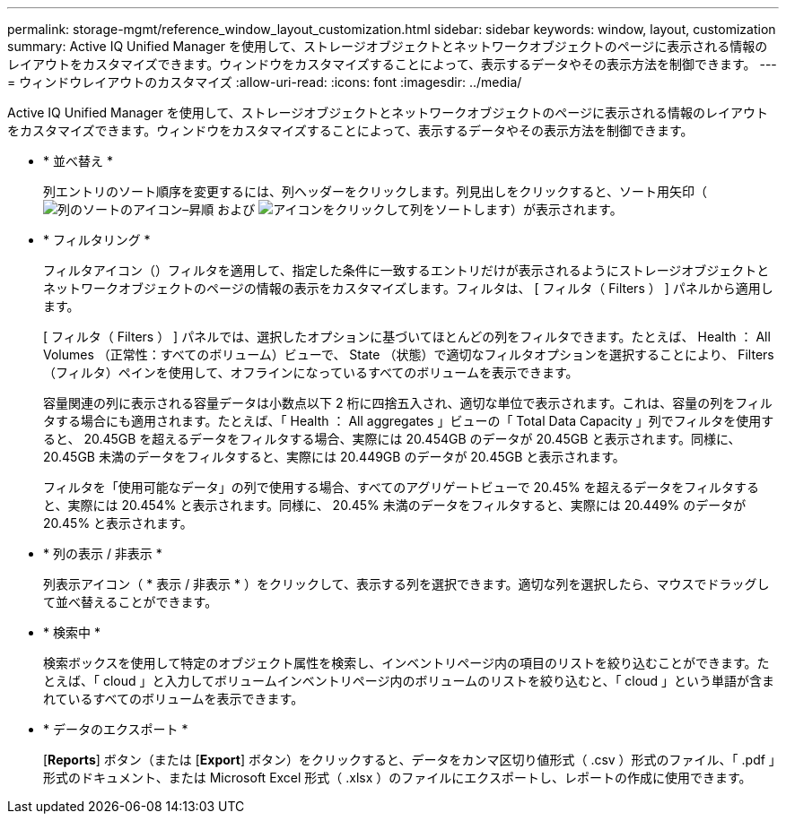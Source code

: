 ---
permalink: storage-mgmt/reference_window_layout_customization.html 
sidebar: sidebar 
keywords: window, layout, customization 
summary: Active IQ Unified Manager を使用して、ストレージオブジェクトとネットワークオブジェクトのページに表示される情報のレイアウトをカスタマイズできます。ウィンドウをカスタマイズすることによって、表示するデータやその表示方法を制御できます。 
---
= ウィンドウレイアウトのカスタマイズ
:allow-uri-read: 
:icons: font
:imagesdir: ../media/


[role="lead"]
Active IQ Unified Manager を使用して、ストレージオブジェクトとネットワークオブジェクトのページに表示される情報のレイアウトをカスタマイズできます。ウィンドウをカスタマイズすることによって、表示するデータやその表示方法を制御できます。

* * 並べ替え *
+
列エントリのソート順序を変更するには、列ヘッダーをクリックします。列見出しをクリックすると、ソート用矢印（image:../media/sort_asc_um60.gif["列のソートのアイコン–昇順"] および image:../media/sort_desc_um60.gif["アイコンをクリックして列をソートします"]）が表示されます。

* * フィルタリング *
+
フィルタアイコン（image:../media/filtering_icon.gif[""]）フィルタを適用して、指定した条件に一致するエントリだけが表示されるようにストレージオブジェクトとネットワークオブジェクトのページの情報の表示をカスタマイズします。フィルタは、 [ フィルタ（ Filters ） ] パネルから適用します。

+
[ フィルタ（ Filters ） ] パネルでは、選択したオプションに基づいてほとんどの列をフィルタできます。たとえば、 Health ： All Volumes （正常性：すべてのボリューム）ビューで、 State （状態）で適切なフィルタオプションを選択することにより、 Filters （フィルタ）ペインを使用して、オフラインになっているすべてのボリュームを表示できます。

+
容量関連の列に表示される容量データは小数点以下 2 桁に四捨五入され、適切な単位で表示されます。これは、容量の列をフィルタする場合にも適用されます。たとえば、「 Health ： All aggregates 」ビューの「 Total Data Capacity 」列でフィルタを使用すると、 20.45GB を超えるデータをフィルタする場合、実際には 20.454GB のデータが 20.45GB と表示されます。同様に、 20.45GB 未満のデータをフィルタすると、実際には 20.449GB のデータが 20.45GB と表示されます。

+
フィルタを「使用可能なデータ」の列で使用する場合、すべてのアグリゲートビューで 20.45% を超えるデータをフィルタすると、実際には 20.454% と表示されます。同様に、 20.45% 未満のデータをフィルタすると、実際には 20.449% のデータが 20.45% と表示されます。

* * 列の表示 / 非表示 *
+
列表示アイコン（ * 表示 / 非表示 * ）をクリックして、表示する列を選択できます。適切な列を選択したら、マウスでドラッグして並べ替えることができます。

* * 検索中 *
+
検索ボックスを使用して特定のオブジェクト属性を検索し、インベントリページ内の項目のリストを絞り込むことができます。たとえば、「 cloud 」と入力してボリュームインベントリページ内のボリュームのリストを絞り込むと、「 cloud 」という単語が含まれているすべてのボリュームを表示できます。

* * データのエクスポート *
+
[*Reports*] ボタン（または [*Export*] ボタン）をクリックすると、データをカンマ区切り値形式（ .csv ）形式のファイル、「 .pdf 」形式のドキュメント、または Microsoft Excel 形式（ .xlsx ）のファイルにエクスポートし、レポートの作成に使用できます。



